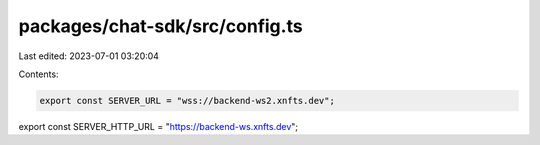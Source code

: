 packages/chat-sdk/src/config.ts
===============================

Last edited: 2023-07-01 03:20:04

Contents:

.. code-block:: ts

    export const SERVER_URL = "wss://backend-ws2.xnfts.dev";
export const SERVER_HTTP_URL = "https://backend-ws.xnfts.dev";



